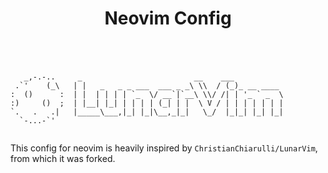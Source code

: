 #+TITLE: Neovim Config

#+begin_src

     _,-.-..     _                         __    ___
   .`'    (_\   | |   _   _ _ ___  ___ _ _\ \\  / (_)_ __ ____
  :  ()      :  | |  | | | | `_  \/ __`|`__\ \\/ /| | '_ ` _  \
  :)     ()  ;  | |__| |_| | | | | (_| | |  \ V / | | | | | | |
  `.   .   .|   |_____\___,|_| |_|\__,_|_|   \_/  |_|_| |_| |_|
    `-...-`'

#+end_src

This config for neovim is heavily inspired by =ChristianChiarulli/LunarVim=, from which it was forked.
